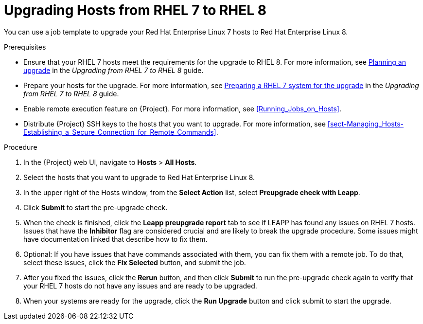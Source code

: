 [id="upgrading-hosts-from-rhel7-to-rhel8_{context}"]
= Upgrading Hosts from RHEL 7 to RHEL 8

You can use a job template to upgrade your Red{nbsp}Hat Enterprise{nbsp}Linux 7 hosts to Red{nbsp}Hat Enterprise{nbsp}Linux 8.

.Prerequisites

* Ensure that your RHEL 7 hosts meet the requirements for the upgrade to RHEL 8. For more information, see https://access.redhat.com/documentation/en-us/red_hat_enterprise_linux/8/html/upgrading_from_rhel_7_to_rhel_8/planning-an-upgrade_upgrading-from-rhel-7-to-rhel-8[Planning an upgrade] in the _Upgrading from RHEL 7 to RHEL 8_ guide.
* Prepare your hosts for the upgrade. For more information, see https://access.redhat.com/documentation/en-us/red_hat_enterprise_linux/8/html/upgrading_from_rhel_7_to_rhel_8/preparing-a-rhel-7-system-for-the-upgrade_upgrading-from-rhel-7-to-rhel-8[Preparing a RHEL 7 system for the upgrade] in the _Upgrading from RHEL 7 to RHEL 8_ guide.
* Enable remote execution feature on {Project}. For more information, see xref:Running_Jobs_on_Hosts[].
* Distribute {Project} SSH keys to the hosts that you want to upgrade. For more information, see xref:sect-Managing_Hosts-Establishing_a_Secure_Connection_for_Remote_Commands[].

.Procedure

. In the {Project} web UI, navigate to *Hosts* > *All Hosts*.
. Select the hosts that you want to upgrade to Red{nbsp}Hat Enterprise{nbsp}Linux 8.
. In the upper right of the Hosts window, from the *Select Action* list, select *Preupgrade check with Leapp*.
. Click *Submit* to start the pre-upgrade check.
. When the check is finished, click the *Leapp preupgrade report* tab to see if LEAPP has found any issues on RHEL 7 hosts. Issues that have the *Inhibitor* flag are considered crucial and are likely to break the upgrade procedure. Some issues might have documentation linked that describe how to fix them.
. Optional: If you have issues that have commands associated with them, you can fix them with a remote job. To do that, select these issues, click the *Fix Selected* button, and submit the job.
. After you fixed the issues, click the *Rerun* button, and then click *Submit* to run the pre-upgrade check again to verify that your RHEL 7 hosts do not have any issues and are ready to be upgraded.
. When your systems are ready for the upgrade, click the *Run Upgrade* button and click submit to start the upgrade.
